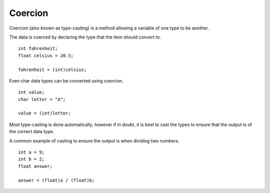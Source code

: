Coercion
========
Coercion (also known as type-casting) is a method allowing a variable of one type to be another.

The data is coerced by declaring the type that the item should convert to.

::

  int fahrenheit;
  float celsius = 20.5;

  fahrenheit = (int)celsius;

Even char data types can be converted using coercion.

::

  int value;
  char letter = "A";

  value = (int)letter;

Most type-casting is done automatically, however if in doubt, it is best to cast the types to ensure that the output is of the correct data type.

A common example of casting to ensure the output is when dividing two numbers.

::

  int a = 9;
  int b = 2;
  float answer;

  answer = (float)a / (float)b;
